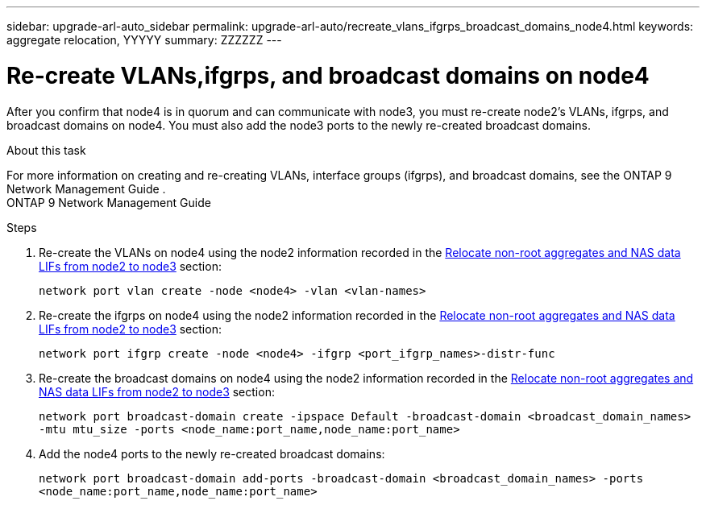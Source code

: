 ---
sidebar: upgrade-arl-auto_sidebar
permalink: upgrade-arl-auto/recreate_vlans_ifgrps_broadcast_domains_node4.html
keywords: aggregate relocation, YYYYY
summary: ZZZZZZ
---

= Re-create VLANs,ifgrps, and broadcast domains on node4
:hardbreaks:
:nofooter:
:icons: font
:linkattrs:
:imagesdir: ./media/

[.lead]

// similar to section for node2
// last section of pg. 64 and beginning of 65 in PDF.
After you confirm that node4 is in quorum and can communicate with node3, you must re-create node2's VLANs, ifgrps, and broadcast domains on node4. You must also add the node3 ports to the newly re-created broadcast domains.

.About this task

For more information on creating and re-creating VLANs, interface groups (ifgrps), and broadcast domains, see the ONTAP 9 Network Management Guide .
ONTAP 9 Network Management Guide

.Steps

. Re-create the VLANs on node4 using the node2 information recorded in the link:relocate_non_root_aggr_nas_lifs_from_node2_to_node3.html[Relocate non-root aggregates and NAS data LIFs from node2 to node3] section:
+
`network port vlan create -node <node4> -vlan <vlan-names>`

. Re-create the ifgrps on node4 using the node2 information recorded in the link:relocate_non_root_aggr_nas_lifs_from_node2_to_node3.html[Relocate non-root aggregates and NAS data LIFs from node2 to node3] section:
+
`network port ifgrp create -node <node4> -ifgrp <port_ifgrp_names>-distr-func`

. Re-create the broadcast domains on node4 using the node2 information recorded in the link:relocate_non_root_aggr_nas_lifs_from_node2_to_node3.html[Relocate non-root aggregates and NAS data LIFs from node2 to node3] section:
+
`network port broadcast-domain create -ipspace Default -broadcast-domain <broadcast_domain_names> -mtu mtu_size -ports <node_name:port_name,node_name:port_name>`

. Add the node4 ports to the newly re-created broadcast domains:
+
`network port broadcast-domain add-ports -broadcast-domain <broadcast_domain_names> -ports <node_name:port_name,node_name:port_name>`
